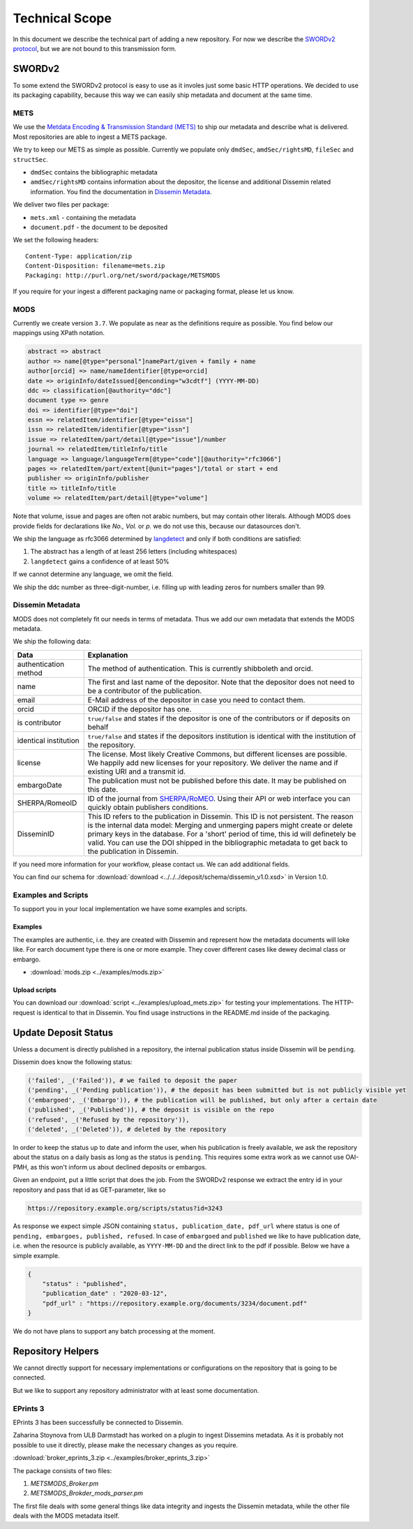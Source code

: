 ===============
Technical Scope
===============

In this document we describe the technical part of adding a new repository.
For now we describe the `SWORDv2 protocol <http://swordapp.org/sword-v2/sword-v2-specifications/>`_, but we are not bound to this transmission form.

SWORDv2
=======

To some extend the SWORDv2 protocol is easy to use as it involes just some basic HTTP operations.
We decided to use its packaging capability, because this way we can easily ship metadata and document at the same time.

METS
----

We use the `Metdata Encoding \& Transmission Standard (METS) <https://www.loc.gov/standards/mets/>`_ to ship our metadata and describe what is delivered.
Most repositories are able to ingest a METS package.

We try to keep our METS as simple as possible.
Currently we populate only ``dmdSec``, ``amdSec/rightsMD``, ``fileSec`` and ``structSec``.

* ``dmdSec`` contains the bibliographic metadata
* ``amdSec/rightsMD`` contains information about the depositor, the license and additional Dissemin related information. You find the documentation in `Dissemin Metadata`_.

We deliver two files per package:

* ``mets.xml`` - containing the metadata
* ``document.pdf`` - the document to be deposited

We set the following headers::

    Content-Type: application/zip
    Content-Disposition: filename=mets.zip
    Packaging: http://purl.org/net/sword/package/METSMODS

If you require for your ingest a different packaging name or packaging format, please let us know.

MODS
----

Currently we create version ``3.7``. 
We populate as near as the definitions require as possible.
You find below our mappings using XPath notation.

.. code::

    abstract => abstract
    author => name[@type="personal"]namePart/given + family + name
    author[orcid] => name/nameIdentifier[@type=orcid]
    date => originInfo/dateIssued[@enconding="w3cdtf"] (YYYY-MM-DD)
    ddc => classification[@authority="ddc"]
    document type => genre
    doi => identifier[@type="doi"]
    essn => relatedItem/identifier[@type="eissn"]
    issn => relatedItem/identifier[@type="issn"]
    issue => relatedItem/part/detail[@type="issue"]/number
    journal => relatedItem/titleInfo/title
    language => language/languageTerm[@type="code"][@authority="rfc3066"]
    pages => relatedItem/part/extent[@unit="pages"]/total or start + end
    publisher => originInfo/publisher
    title => titleInfo/title
    volume => relatedItem/part/detail[@type="volume"]

Note that volume, issue and pages are often not arabic numbers, but may contain other literals.
Although MODS does provide fields for declarations like *No., Vol.* or *p.* we do not use this, because our datasources don't.

We ship the language as rfc3066 determined by `langdetect <https://pypi.org/project/langdetect/>`_ and only if both conditions are satisfied:

1. The abstract has a length of at least 256 letters (including whitespaces)
2. ``langdetect`` gains a confidence of at least 50%

If we cannot determine any language, we omit the field.

We ship the ddc number as three-digit-number, i.e. filling up with leading zeros for numbers smaller than 99.


Dissemin Metadata
-----------------

MODS does not completely fit our needs in terms of metadata.
Thus we add our own metadata that extends the MODS metadata.

We ship the following data:

===================== =====
Data                  Explanation
===================== =====
authentication method The method of authentication. This is currently shibboleth and orcid.
name                  The first and last name of the depositor. Note that the depositor does not need to be a contributor of the publication.
email                 E-Mail address of the depositor in case you need to contact them.
orcid                 ORCID if the depositor has one.
is contributor        ``true/false`` and states if the depositor is one of the contributors or if deposits on behalf
identical institution ``true/false`` and states if the depositors institution is identical with the institution of the repository.
license               The license. Most likely Creative Commons, but different licenses are possible. We happily add new licenses for your repository. We deliver the name and if existing URI and a transmit id.
embargoDate           The publication must not be published before this date. It may be published on this date.
SHERPA/RomeoID        ID of the journal from `SHERPA/RoMEO <http://sherpa.ac.uk/romeo/index.php>`_. Using their API or web interface you can quickly obtain publishers conditions.
DisseminID            This ID refers to the publication in Dissemin. This ID is not persistent. The reason is the internal data model: Merging and unmerging papers might create or delete primary keys in the database. For a 'short' period of time, this id will definetely be valid. You can use the DOI shipped in the bibliographic metadata to get back to the publication in Dissemin.
===================== =====

If you need more information for your workflow, please contact us. We can add additional fields.

You can find our schema for :download:`download <../../../deposit/schema/dissemin_v1.0.xsd>` in Version 1.0.

Examples and Scripts
--------------------

To support you in your local implementation we have some examples and scripts.

Examples
~~~~~~~~
The examples are authentic, i.e. they are created with Dissemin and represent how the metadata documents will loke like.
For earch document type there is one or more example.
They cover different cases like dewey decimal class or embargo.

* :download:`mods.zip <../examples/mods.zip>`


Upload scripts
~~~~~~~~~~~~~~

You can download our :download:`script <../examples/upload_mets.zip>` for testing your implementations.
The HTTP-request is identical to that in Dissemin.
You find usage instructions in the README.md inside of the packaging.


Update Deposit Status
=====================

Unless a document is directly published in a repository, the internal publication status inside Dissemin will be ``pending``.

Dissemin does know the following status:

.. code::

   ('failed', _('Failed')), # we failed to deposit the paper
   ('pending', _('Pending publication')), # the deposit has been submitted but is not publicly visible yet
   ('embargoed', _('Embargo')), # the publication will be published, but only after a certain date
   ('published', _('Published')), # the deposit is visible on the repo
   ('refused', _('Refused by the repository')),
   ('deleted', _('Deleted')), # deleted by the repository

In order to keep the status up to date and inform the user, when his publication is freely available, we ask the repository about the status on a daily basis as long as the status is ``pending``. This requires some extra work as we cannot use OAI-PMH, as this won't inform us about declined deposits or embargos.

Given an endpoint, put a little script that does the job. From the SWORDv2 response we extract the entry id in your repository and pass that id as GET-parameter, like so

.. code::

    https://repository.example.org/scripts/status?id=3243

As response we expect simple JSON containing ``status, publication_date, pdf_url`` where status is one of ``pending, embargoes, published, refused``. In case of ``embargoed`` and ``published`` we like to have publication date, i.e. when the resource is publicly available, as ``YYYY-MM-DD`` and the direct link to the pdf if possible. Below we have a simple example.

.. code::

    {
        "status" : "published",
        "publication_date" : "2020-03-12",
        "pdf_url" : "https://repository.example.org/documents/3234/document.pdf"
    }

We do not have plans to support any batch processing at the moment.
   

Repository Helpers
==================

We cannot directly support for necessary implementations or configurations on the repository that is going to be connected.

But we like to support any repository administrator with at least some documentation.

EPrints 3
---------

EPrints 3 has been successfully be connected to Dissemin.

Zaharina Stoynova from ULB Darmstadt has worked on a plugin to ingest Dissemins metadata.
As it is probably not possible to use it directly, please make the necessary changes as you require.

:download:`broker_eprints_3.zip <../examples/broker_eprints_3.zip>`

The package consists of two files:

1. `METSMODS_Broker.pm`
2. `METSMODS_Brokder_mods_parser.pm`

The first file deals with some general things like data integrity and ingests the Dissemin metadata, while the other file deals with the MODS metadata itself.
